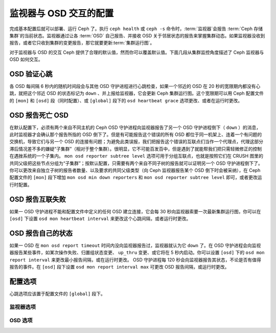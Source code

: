 =========================
 监视器与 OSD 交互的配置
=========================
.. Configuring Monitor/OSD Interaction

.. index:: heartbeat

完成基本配置后就可以部署、运行 Ceph 了。\
执行 ``ceph health`` 或 ``ceph -s`` 命令时，\
:term:`监视器`\ 会报告 :term:`Ceph 存储集群`\ 的当前状态。\
监视器通过让各 :term:`OSD` 自己报告、\
并接收 OSD 关于邻居状态的报告来掌握集群动态。\
如果监视器没收到报告，或者它只收到集群的变更报告，\
那它就要更新\ :term:`集群运行图`\ 。

对于监视器与 OSD 的交互 Ceph 提供了合理的默认值，\
然而你可以覆盖默认值。\
下面几段从集群监控角度描述了 Ceph 监视器与 OSD 如何交互。


.. index:: heartbeat interval

OSD 验证心跳
============
.. OSDs Check Heartbeats

各 OSD 每间隔 6 秒内的随机时间段会与其他 OSD 守护进程进行心跳检查，\
如果一个邻近的 OSD 在 20 秒的宽限期内都没有心跳，\
就把这个邻近 OSD 的状态标记为 ``down`` 、\
并上报给监视器，它会更新 Ceph 集群运行图。\
这个宽限期可以用 Ceph 配置文件的 ``[mon]`` 和 ``[osd]`` 段（同时配置）、\
或 ``[global]`` 段下的 ``osd heartbeat grace`` 选项更改、\
或者在运行时更改。


.. ditaa::

           +---------+          +---------+
           |  OSD 1  |          |  OSD 2  |
           +---------+          +---------+
                |                    |
                |----+ Heartbeat     |
                |    | Interval      |
                |<---+ Exceeded      |
                |                    |
                |       Check        |
                |     Heartbeat      |
                |------------------->|
                |                    |
                |<-------------------|
                |   Heart Beating    |
                |                    |
                |----+ Heartbeat     |
                |    | Interval      |
                |<---+ Exceeded      |
                |                    |
                |       Check        |
                |     Heartbeat      |
                |------------------->|
                |                    |
                |----+ Grace         |
                |    | Period        |
                |<---+ Exceeded      |
                |                    |
                |----+ Mark          |
                |    | OSD 2         |
                |<---+ Down          |


.. index:: OSD down report

OSD 报告死亡 OSD
================
.. OSDs Report Down OSDs

在默认配置下，必须有两个来自不同主机的 Ceph OSD 守护进程向\
监视器报告了另一个 OSD 守护进程倒下（ ``down`` ）的消息，此时\
监视器才会确认那个报告所指的 OSD 倒下了。但是有可能报告这个\
错误的所有 OSD 都位于同一机架上、连着一个有问题的交换机，\
导致它们与另一个 OSD 的连接有问题；为避免此类误报，我们把报告\
这个错误的互联点们当作一个代理点，代理这部分滞后情况差不多的\
嫌疑“子集群”（相对于整个集群）。很明显，它不可能百发百中，\
但是遇到了就能帮我们把只需轻微修正的控制在遇挫系统的一个子集内。
``mon osd reporter subtree level`` 选项可用于分组互联点，\
也就是按照它们在 CRUSH 图里的共同父级把这些节点分组为\
“子集群”；按默认配置，只需要有两个来自不同子树的报告就可以证明\
另一个 OSD 守护进程倒下了。你可以更改来自独立子树的报告者数量、\
以及要求的共同父级类型（向 Ceph 监视器报告某个 OSD 倒下时\
会被采纳），在 Ceph 配置文件的 ``[mon]`` 段下增加
``mon osd min down reporters`` 和
``mon osd reporter subtree level`` 即可，或者更改运行时配置。


.. ditaa::

           +---------+     +---------+      +---------+
           |  OSD 1  |     |  OSD 2  |      | Monitor |
           +---------+     +---------+      +---------+
                |               |                |
                | OSD 3 Is Down |                |
                |---------------+--------------->|
                |               |                |
                |               |                |
                |               | OSD 3 Is Down  |
                |               |--------------->|
                |               |                |
                |               |                |
                |               |                |---------+ Mark
                |               |                |         | OSD 3
                |               |                |<--------+ Down


.. index:: peering failure

OSD 报告互联失败
================
.. OSDs Report Peering Failure

如果一 OSD 守护进程不能和配置文件中定义的任何 OSD 建立连接，\
它会每 30 秒向监视器索要一次最新集群运行图，你可以在 ``[osd]``
下设置 ``osd mon heartbeat interval`` 来更改这个心跳间隔，或\
者运行时更改。

.. ditaa::

           +---------+     +---------+     +-------+     +---------+
           |  OSD 1  |     |  OSD 2  |     | OSD 3 |     | Monitor |
           +---------+     +---------+     +-------+     +---------+
                |               |              |              |
                |  Request To   |              |              |
                |     Peer      |              |              |
                |-------------->|              |              |
                |<--------------|              |              |
                |    Peering                   |              |
                |                              |              |
                |  Request To                  |              |
                |     Peer                     |              |
                |----------------------------->|              |
                |                                             |
                |----+ OSD Monitor                            |
                |    | Heartbeat                              |
                |<---+ Interval Exceeded                      |
                |                                             |
                |         Failed to Peer with OSD 3           |
                |-------------------------------------------->|
                |<--------------------------------------------|
                |          Receive New Cluster Map            |


.. index:: OSD status

OSD 报告自己的状态
==================
.. OSDs Report Their Status

如果一 OSD 在 ``mon osd report timeout`` 时间内没向监视器报告\
过，监视器就认为它 ``down`` 了。在 OSD 守护进程会向监视器报告\
某些事件，如某次操作失败、归置组状态变更、 ``up_thru`` 变更、\
或它将在 5 秒内启动。你可以设置 ``[osd]`` 下的 \
``osd mon report interval`` 来更改最小报告间隔，或在运行时\
更改。 OSD 守护进程每 120 秒会向监视器报告其状态，不论是否有值\
得报告的事件。在 ``[osd]`` 段下设置 ``osd mon report interval max``
可更改 OSD 报告间隔，或运行时更改。


.. ditaa::

           +---------+          +---------+
           |  OSD 1  |          | Monitor |
           +---------+          +---------+
                |                    |
                |----+ Report Min    |
                |    | Interval      |
                |<---+ Exceeded      |
                |                    |
                |----+ Reportable    |
                |    | Event         |
                |<---+ Occurs        |
                |                    |
                |     Report To      |
                |      Monitor       |
                |------------------->|
                |                    |
                |----+ Report Max    |
                |    | Interval      |
                |<---+ Exceeded      |
                |                    |
                |     Report To      |
                |      Monitor       |
                |------------------->|
                |                    |
                |----+ Monitor       |
                |    | Fails         |
                |<---+               |
                                     +----+ Monitor OSD
                                     |    | Report Timeout
                                     |<---+ Exceeded
                                     |
                                     +----+ Mark
                                     |    | OSD 1
                                     |<---+ Down



配置选项
========
.. Configuration Settings

心跳选项应该置于配置文件的 ``[global]`` 段下。


.. index:: monitor heartbeat

监视器选项
----------
.. Monitor Settings

.. confval:: mon_osd_min_up_ratio
.. confval:: mon_osd_min_in_ratio
.. confval:: mon_osd_laggy_halflife
.. confval:: mon_osd_laggy_weight
.. confval:: mon_osd_laggy_max_interval
.. confval:: mon_osd_adjust_heartbeat_grace
.. confval:: mon_osd_adjust_down_out_interval
.. confval:: mon_osd_auto_mark_in
.. confval:: mon_osd_auto_mark_auto_out_in
.. confval:: mon_osd_auto_mark_new_in
.. confval:: mon_osd_down_out_interval
.. confval:: mon_osd_down_out_subtree_limit
.. confval:: mon_osd_report_timeout
.. confval:: mon_osd_min_down_reporters
.. confval:: mon_osd_reporter_subtree_level


.. index:: OSD hearbeat

OSD 选项
--------
.. OSD Settings

.. confval:: osd_heartbeat_interval
.. confval:: osd_heartbeat_grace
.. confval:: osd_mon_heartbeat_interval
.. confval:: osd_mon_heartbeat_stat_stale
.. confval:: osd_mon_report_interval
